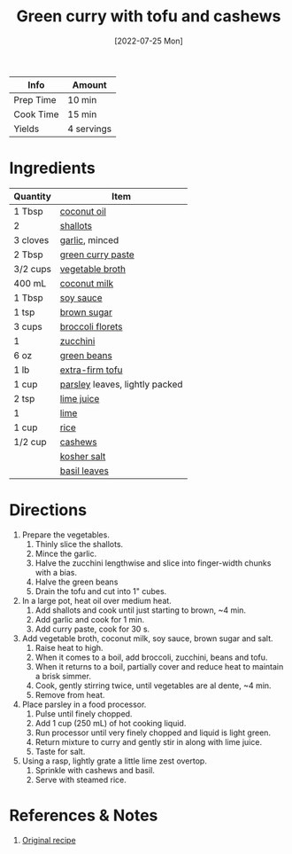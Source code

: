 :PROPERTIES:
:ID:       bcb8bba4-f71f-44b8-84c1-88e4c042c253
:END:
#+TITLE: Green curry with tofu and cashews
#+DATE: [2022-07-25 Mon]
#+LAST_MODIFIED: [2022-07-25 Mon 09:06]
#+FILETAGS: :recipe:dinner:vegan:vegetarian:

| Info      | Amount     |
|-----------+------------|
| Prep Time | 10 min     |
| Cook Time | 15 min     |
| Yields    | 4 servings |

* Ingredients

| Quantity | Item                           |
|----------+--------------------------------|
| 1 Tbsp   | [[id:f0fdd31d-6bdf-4c11-8622-9d7115165301][coconut oil]]                    |
| 2        | [[id:7b7e13cf-0fb9-4dc6-a707-94bfd73417b2][shallots]]                       |
| 3 cloves | [[id:f120187f-f080-4f7c-b2cc-72dc56228a07][garlic]], minced                 |
| 2 Tbsp   | [[id:9ac96c74-939f-4b1f-b812-46d545e3d046][green curry paste]]              |
| 3/2 cups | [[id:6aaa4d74-e28e-4e22-afc6-dc6cf0dee4ac][vegetable broth]]                |
| 400 mL   | [[id:161b2192-11b9-4ba8-a11b-c16b851a6e0d][coconut milk]]                   |
| 1 Tbsp   | [[id:72cd69cc-a1da-4d58-93e3-7c654fa6a28f][soy sauce]]                      |
| 1 tsp    | [[id:02ccfac6-e705-4b80-949e-1dff24216a5b][brown sugar]]                    |
| 3 cups   | [[id:dfedd038-479e-42e5-9995-bd0beeea0dd4][broccoli florets]]               |
| 1        | [[id:76e9ca6f-2a60-4a79-a531-1d0c9af7e6d1][zucchini]]                       |
| 6 oz     | [[id:7e70dd06-871f-47f8-a1bc-af4c7f194ef5][green beans]]                    |
| 1 lb     | [[id:e530156c-ec74-467a-a30c-0b7283baa2bf][extra-firm tofu]]                |
| 1 cup    | [[id:229255c9-73ba-48f6-9216-7e4fa5938c06][parsley]] leaves, lightly packed |
| 2 tsp    | [[id:4728f717-972e-46f4-9eb3-d847be411c3a][lime juice]]                     |
| 1        | [[id:3eeb40b4-7420-4c99-8a55-6c3e0193dfaa][lime]]                           |
| 1 cup    | [[id:9b67d62e-13d2-46e0-9366-196393f90028][rice]]                           |
| 1/2 cup  | [[id:9c21df94-eb4c-47b4-8490-12ef0b3e8a57][cashews]]                        |
|          | [[id:026747d6-33c9-43c8-9d71-e201ed476116][kosher salt]]                    |
|          | [[id:f62c8021-74a6-4070-a240-25e5c072cdba][basil leaves]]                   |

* Directions

1. Prepare the vegetables.
   1. Thinly slice the shallots.
   2. Mince the garlic.
   3. Halve the zucchini lengthwise and slice into finger-width chunks with a bias.
   4. Halve the green beans
   5. Drain the tofu and cut into 1" cubes.
2. In a large pot, heat oil over medium heat.
   1. Add shallots and cook until just starting to brown, ~4 min.
   2. Add garlic and cook for 1 min.
   3. Add curry paste, cook for 30 s.
3. Add vegetable broth, coconut milk, soy sauce, brown sugar and salt.
   1. Raise heat to high.
   2. When it comes to a ­boil, add broccoli, zucchini, beans and tofu.
   3. When it returns to a boil, partially cover and reduce heat to maintain a brisk simmer.
   4. Cook, gently stirring twice, until vegetables are al dente, ~4 ­min.
   5. Remove from heat.
4. Place parsley in a food processor.
   1. Pulse until finely chopped.
   2. Add 1 cup (250 mL) of hot cooking liquid.
   3. Run processor until very finely chopped and liquid is light green.
   4. Return mixture to curry and gently stir in along with lime juice.
   5. Taste for salt.
5. Using a rasp, lightly grate a little lime zest overtop.
   1. Sprinkle with cashews and basil.
   2. Serve with steamed rice.

* References & Notes

1. [[https://www.lcbo.com/webapp/wcs/stores/servlet/en/lcbo/recipe/vegan-green-curry-with-tofu-cashews/F202105023][Original recipe]]

